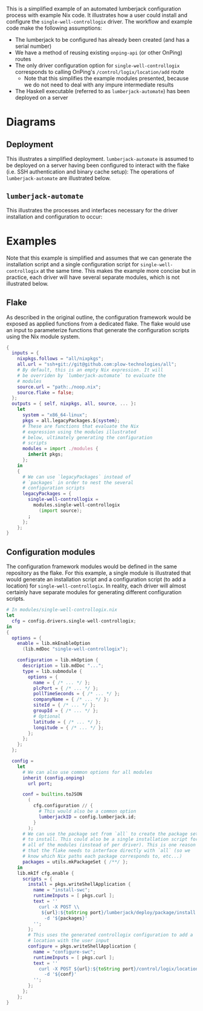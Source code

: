 #+OPTIONS: toc:3
#+LaTeX_HEADER: \usepackage{listings}
#+LaTeX_HEADER: \usepackage{tikz}
#+LaTeX_HEADER: \usepackage{xcolor}
#+LaTeX_HEADER: \input{./lstynix.tex}


This is a simplified example of an automated lumberjack configuration process with example Nix code. It illustrates how a user could install and configure the ~single-well-controllogix~ driver. The workflow and example code make the following assumptions:
- The lumberjack to be configured has already been created (and has a serial number)
- We have a method of reusing existing ~onping-api~ (or other OnPing) routes
- The only driver configuration option for ~single-well-controllogix~ corresponds to calling OnPing's ~/control/logix/location/add~ route
  - Note that this simplifies the example modules presented, because we do not need to deal with any impure intermediate results
- The Haskell executable (referred to as ~lumberjack-automate~) has been deployed on a server

* Diagrams
** Deployment
This illustrates a simplified deployment. ~lumberjack-automate~ is assumed to be deployed on a server having been configured to interact with the flake (i.e. SSH authentication and binary cache setup):
[[./deploy.png]]
The operations of ~lumberjack-automate~ are illustrated below.
** =lumberjack-automate=
This illustrates the processes and interfaces necessary for the driver installation and configuration to occur:
[[./automate.png]]
* Examples
Note that this example is simplified and assumes that we can generate the installation script and a single configuration script for ~single-well-controllogix~ at the same time. This makes the example more concise but in practice, each driver will have several separate modules, which is not illustrated below.
** Flake
As described in the original outline, the configuration framework would be exposed as applied functions from a dedicated flake. The flake would use an input to parameterize functions that generate the configuration scripts using the Nix module system.
#+begin_src nix
{
  inputs = {
    nixpkgs.follows = "all/nixpkgs";
    all.url = "ssh+git://git@github.com:plow-technologies/all";
    # By default, this is an empty Nix expression. It will
    # be overriden by `lumberjack-automate` to evaluate the
    # modules
    source.url = "path:./noop.nix";
    source.flake = false;
  };
  outputs = { self, nixpkgs, all, source, ... }:
    let
      system = "x86_64-linux";
      pkgs = all.legacyPackages.${system};
      # These are functions that evaluate the Nix
      # expression using the modules illustrated
      # below, ultimately generating the configuration
      # scripts
      modules = import ./modules {
        inherit pkgs;
      };
    in
    {
      # We can use `legacyPackages` instead of
      # `packages` in order to nest the several
      # configuration scripts
      legacyPackages = {
        single-well-controllogix =
          modules.single-well-controllogix
            (import source);
        ;
      };
    };
}
#+end_src
** Configuration modules
The configuration framework modules would be defined in the same repository as the flake. For this example, a single module is illustrated that would generate an installation script and a configuration script (to add a location) for ~single-well-controllogix~. In reality, each driver will almost certainly have separate modules for generating different configuration scripts.
#+begin_src nix
# In modules/single-well-controllogix.nix
let
  cfg = config.drivers.single-well-controllogix;
in
{
  options = {
    enable = lib.mkEnableOption
      (lib.mdDoc "single-well-controllogix");

    configuration = lib.mkOption {
      description = lib.mdDoc "...";
      type = lib.submodule {
        options = {
          name = { /* ... */ };
          plcPort = { /* ... */ };
          pollTimeSeconds = { /* ... */ };
          companyName = { /* ... */ };
          siteId = { /* ... */ };
          groupId = { /* ... */ };
          # Optional
          latitude = { /* ... */ };
          longitude = { /* ... */ };
        };
      };
    };
  };

  config =
    let
      # We can also use common options for all modules
      inherit (config.onping)
        url port;

      conf = builtins.toJSON
        (
          cfg.configuration // {
            # This would also be a common option
            lumberjackID = config.lumberjack.id;
          }
        );
      # We can use the package set from `all` to create the package set
      # to install. This could also be a single installation script for
      # all of the modules (instead of per driver). This is one reason
      # that the flake needs to interface directly with `all` (so we
      # know which Nix paths each package corresponds to, etc...)
      packages = utils.mkPackageSet { /**/ };
    in
    lib.mkIf cfg.enable {
      scripts = {
        install = pkgs.writeShellApplication {
          name = "install-swc";
          runtimeInputs = [ pkgs.curl ];
          text = ''
            curl -X POST \\
             ${url}:${toString port}/lumberjack/deploy/package/install \\
              -d '${packages}'
          '';
        };
        # This uses the generated controllogix configuration to add a
        # location with the user input
        configure = pkgs.writeShellApplication {
          name = "configure-swc";
          runtimeInputs = [ pkgs.curl ];
          text = ''
            curl -X POST ${url}:${toString port}/control/logix/location/add \\
              -d '${conf}'
          '';
        };
      };
    };
}
#+end_src
